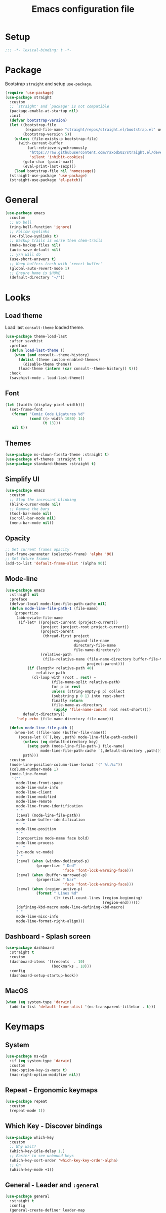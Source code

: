 #+TITLE: Emacs configuration file
#+PROPERTY: header-args    :results silent

* Setup
#+begin_src emacs-lisp
  ;;; -*- lexical-binding: t -*-
#+end_src

* Package
Bootstrap =straight= and setup =use-package=.
#+begin_src emacs-lisp
  (require 'use-package)
  (use-package straight
    :custom
    ;; `straight' and `package' is not compatible
    (package-enable-at-startup nil)
    :init
    (defvar bootstrap-version)
    (let ((bootstrap-file
           (expand-file-name "straight/repos/straight.el/bootstrap.el" user-emacs-directory))
          (bootstrap-version 5))
      (unless (file-exists-p bootstrap-file)
        (with-current-buffer
            (url-retrieve-synchronously
             "https://raw.githubusercontent.com/raxod502/straight.el/develop/install.el"
             'silent 'inhibit-cookies)
          (goto-char (point-max))
          (eval-print-last-sexp)))
      (load bootstrap-file nil 'nomessage))
    (straight-use-package 'use-package)
    (straight-use-package 'el-patch))
#+end_src

* General
#+begin_src emacs-lisp
  (use-package emacs
    :custom
    ;; No bell
    (ring-bell-function 'ignore)
    ;; Follow symlinks
    (vc-follow-symlinks t)
    ;; Backup trails is worse then chem-trails
    (make-backup-files nil)
    (auto-save-default nil)
    ;; y/n will do
    (use-short-answers t)
    ;; Keep buffers fresh with `revert-buffer'
    (global-auto-revert-mode 1)
    ;; Ensure home is $HOME
    (default-directory "~/"))
#+end_src

* Looks
** Load theme
Load last =consult-theme= loaded theme.
#+begin_src emacs-lisp
  (use-package theme-load-last
    :after savehist
    :preface
    (defun load-last-theme ()
      (when (and consult--theme-history)
        (dolist (theme custom-enabled-themes)
          (disable-theme theme))
        (load-theme (intern (car consult--theme-history)) t)))
    :hook
    (savehist-mode . load-last-theme))
#+end_src

** Font
#+begin_src emacs-lisp
  (let ((width (display-pixel-width)))
    (set-frame-font
     (format "Comic Code Ligatures %d"
             (cond ((> width 1080) 14)
                   (t 13)))
     nil t))
#+end_src

** Themes
#+begin_src emacs-lisp
  (use-package no-clown-fiesta-theme :straight t)
  (use-package ef-themes :straight t)
  (use-package standard-themes :straight t)
#+end_src

** Simplify UI
#+begin_src emacs-lisp
  (use-package emacs
    :custom
    ;; Stop the incessant blinking
    (blink-cursor-mode nil)
    ;; Remove the bars
    (tool-bar-mode nil)
    (scroll-bar-mode nil)
    (menu-bar-mode nil))
#+end_src

** Opacity
#+begin_src emacs-lisp
  ;; Set current frames opacity
  (set-frame-parameter (selected-frame) 'alpha '90)
  ;; Set future frames
  (add-to-list 'default-frame-alist '(alpha 90))
#+end_src

** Mode-line
#+begin_src emacs-lisp
  (use-package emacs
    :straight nil
    :preface
    (defvar-local mode-line-file-path-cache nil)
    (defun mode-line-file-path-1 (file-name)
      (propertize
       (abbreviate-file-name
        (if-let* ((project-current (project-current))
                  (project (project-root project-current))
                  (project-parent
                   (thread-first project
                                 expand-file-name
                                 directory-file-name
                                 file-name-directory))
                  (relative-path
                   (file-relative-name (file-name-directory buffer-file-truename)
                                       project-parent)))
            (if (length< relative-path 40)
                relative-path
              (cl-loop with (root . rest) =
                       (file-name-split relative-path)
                       for p in rest
                       unless (string-empty-p p) collect
                       (substring p 0 1) into rest-short
                       finally return
                       (file-name-as-directory
                        (apply 'file-name-concat root rest-short))))
          default-directory))
       'help-echo (file-name-directory file-name)))

    (defun mode-line-file-path ()
      (when-let ((file-name (buffer-file-name)))
        (pcase-let ((`(,key ,path) mode-line-file-path-cache))
          (unless (eq default-directory key)
            (setq path (mode-line-file-path-1 file-name)
                  mode-line-file-path-cache `(,default-directory ,path)))
          path)))
    :custom
    (mode-line-position-column-line-format '(" %l:%c"))
    (column-number-mode 1)
    (mode-line-format
     '(""
       mode-line-front-space
       mode-line-mule-info
       mode-line-client
       mode-line-modified
       mode-line-remote
       mode-line-frame-identification
       " "
       (:eval (mode-line-file-path))
       mode-line-buffer-identification
       "  "
       mode-line-position
       " "
       (:propertize mode-name face bold)
       mode-line-process
       "  "
       (vc-mode vc-mode)
       " "
       (:eval (when (window-dedicated-p)
                (propertize " Ded"
                            'face 'font-lock-warning-face)))
       (:eval (when (buffer-narrowed-p)
                (propertize " Nar"
                            'face 'font-lock-warning-face)))
       (:eval (when (region-active-p)
                (format " Lines %d"
                        (1+ (evil-count-lines (region-beginning)
                                              (region-end))))))
       (defining-kbd-macro mode-line-defining-kbd-macro)
       " "
       mode-line-misc-info
       mode-line-format-right-align)))
#+end_src

** Dashboard - Splash screen
#+begin_src emacs-lisp
  (use-package dashboard
    :straight t
    :custom
    (dashboard-items '((recents  . 10)
                       (bookmarks . 10)))
    :config
    (dashboard-setup-startup-hook))
#+end_src

** MacOS
#+begin_src emacs-lisp
  (when (eq system-type 'darwin)
    (add-to-list 'default-frame-alist '(ns-transparent-titlebar . t)))
#+end_src

* Keymaps
** System
#+begin_src emacs-lisp
  (use-package ns-win
    :if (eq system-type 'darwin)
    :custom
    (mac-option-key-is-meta t)
    (mac-right-option-modifier nil))
#+end_src

** Repeat - Ergonomic keymaps
#+begin_src emacs-lisp
  (use-package repeat
    :custom
    (repeat-mode 1))
#+end_src

** Which Key - Discover bindings
#+begin_src emacs-lisp
  (use-package which-key
    :custom
    ;; Why wait?
    (which-key-idle-delay 1.)
    ;; Easier to see unbound keys
    (which-key-sort-order 'which-key-key-order-alpha)
    ;; On
    (which-key-mode +1))
#+end_src

** General - Leader and =:general=
#+begin_src emacs-lisp
  (use-package general
    :straight t
    :config
    (general-create-definer leader-map
      :prefix "SPC"
      :states '(normal emacs motion visual)
      :keymaps 'override))
#+end_src

** Evil and Friends - Vi emulation
#+begin_src emacs-lisp
  ;; Last known good commit 30ebe6d:
  ;; - evil-escape macro bug (inserts "jK")
  ;; - minibuffer bug does not enter in insert mode
  (use-package evil
    :straight t
    :custom
    (evil-want-integration t)
    (evil-want-keybinding nil)
    (evil-want-C-i-jump nil)
    (evil-want-C-u-scroll t)
    (evil-want-minibuffer t)
    ;; Cursor type is enough for evil state
    (evil-mode-line-format nil)
    ;; Integrations
    (evil-undo-system 'undo-redo)
    ;; Follow windows on split)
    (evil-split-window-below t)
    (evil-vsplit-window-right t)
    :init
    ;; For some reason cannot be set with `:custom'
    (setq evil-search-module 'evil-search)
    :config
    ;; Use symbols instead of words when using the vim subject "word"
    (defalias #'forward-evil-word #'forward-evil-symbol)
    (setq-default evil-symbol-word-search t)

    ;; Run the macro in the q register
    (evil-define-key 'normal 'global "Q" "@q")

    ;; Keep eldoc on mode change
    (eldoc-add-command 'evil-insert)
    (eldoc-add-command 'evil-change)
    (eldoc-add-command 'evil-normal-state)
    (setq evil-insert-state-message nil
          evil-normal-state-message nil)

    ;; Common EX misspellings
    (evil-ex-define-cmd "E[dit]" 'evil-edit)
    (evil-ex-define-cmd "W[rite]" 'evil-write)
    (evil-ex-define-cmd "Wq" 'evil-save-and-close)
    (evil-ex-define-cmd "WQ" 'evil-save-and-close)

    ;; Go
    (evil-mode t))
#+end_src

Almost as important as =evil= itself.
#+begin_src emacs-lisp
  (use-package evil-escape
    :straight t
    :custom
    (evil-escape-delay 0.1)
    (evil-escape-key-sequence "jk")
    (evil-escape-unordered-key-sequence t)
    :config
    (evil-escape-mode))
#+end_src

This makes =evil= almost feel like the default bindings.
#+begin_src emacs-lisp
  (use-package evil-collection
    :straight t
    :config
    ;; Setup `eshell' and `corfu' on there own
    (dolist (mode '(eshell corfu))
      (setq evil-collection-mode-list
            (delete mode evil-collection-mode-list)))
    (evil-collection-init))
#+end_src

Have always used Tims plugin.
#+begin_src emacs-lisp
  (use-package evil-surround
    :straight t
    :custom
    (global-evil-surround-mode +1))
#+end_src

** Embark - At "thing" mappings
#+begin_src emacs-lisp
  (use-package embark
    :straight t
    :preface
    (defun project-find-file-at (directory)
      "Visit a file in the current project."
      (let ((default-directory directory))
        (call-interactively 'project-find-file)))
    (defun find-file-at (directory)
      "Visit a file."
      (let ((default-directory directory))
        (call-interactively 'find-file)))
    :general
    (minibuffer-local-map
     :states '(insert normal)
     (kbd "C-SPC") 'embark-act
     (kbd "C-@") 'embark-act ;; In terminal C-@ -> {C-SPC,C-S-SPC}
     (kbd "C-<return>") 'embark-export)
    (:states
     'normal
     (kbd "C-SPC") 'embark-act)
    (embark-file-map
     "SPC" 'project-find-file-at
     "g" 'magit
     "G" 'consult-ripgrep
     "!" 'async-shell-command
     "e" 'eshell
     "." 'find-file-at
     "&" nil
     "$" nil)
    :custom
    ;; Show Embark actions via which-key
    (embark-action-indicator
     (lambda (map)
       (which-key--show-keymap "Embark" map nil nil 'no-paging)
       #'which-key--hide-popup-ignore-command)
     embark-become-indicator embark-action-indicator)
    :config
    (add-to-list 'embark-around-action-hooks '(magit embark--cd)))
#+end_src

* Editing
** Jinx - Spellchecker
#+begin_src emacs-lisp
  (use-package jinx
    :after vertico
    :straight t
    :general
    (:states '(normal visual) "z=" #'jinx-correct)
    :hook
    (prog-mode . jinx-mode)
    (text-mode . jinx-mode)
    :custom
    (jinx-languages "en_US")
    :config
    ;; Git commit message improvements
    (add-to-list 'jinx-exclude-faces
                 '(text-mode
                   font-lock-comment-face
                   git-commit-comment-heading
                   git-commit-comment-branch-local
                   git-commit-comment-branch-remote
                   git-commit-comment-file))
    ;; Remove spell spell checking in string
    (add-to-list 'jinx-include-faces
                 '(prog-mode font-lock-comment-face
                             font-lock-doc-face))
    ;; Use grid for jinx completions
    (add-to-list 'vertico-multiform-categories
                 '(jinx grid (vertico-grid-annotate . 20))))
#+end_src

** Auto Fill - Auto break lines "long" lines
#+begin_src emacs-lisp
  (use-package simple
    :hook
    (text-mode . auto-fill-mode)
    (mail-mode . auto-fill-mode)
    (message-mode . auto-fill-mode)
    (prog-mode . auto-fill-mode)
    (prog-mode
     ;; Comments are re-used some mode which leads to `auto-fill' being
     ;; disabled where it should not `prog-mode'.
     . (lambda ()
         (setq-local comment-auto-fill-only-comments t)))
    :custom
    ;; No tabs please
    (indent-tabs-mode nil))
#+end_src

** Whitespace - Visualize white space, tabs, trailing and "long" lines
#+begin_src emacs-lisp
  (use-package whitespace
    :hook
    (prog-mode . whitespace-mode)
    (text-mode . whitespace-mode)
    :custom
    ;; Show "long" lines
    (whitespace-line-column 80)
    ;; Show "hidden" chars
    (whitespace-style '(face trailing lines-char tabs)))
#+end_src

** Whitespace Cleanup - Remove whitespace on save-buffer
#+begin_src emacs-lisp
  (use-package whitespace-cleanup-mode
    :straight t
    :hook
    (prog-mode . whitespace-cleanup-mode))
#+end_src

** Narrowing
#+begin_src emacs-lisp
  ;; Stolen from someplace
  (use-package narrow-or-widen
    :preface
    (defun narrow-or-widen-dwim ()
      "Widen if buffer is narrowed, narrow-dwim otherwise.
  Dwim means: region, org-src-block, org-subtree, or
  defun, whichever applies first.  Narrowing to
  org-src-block actually calls `org-edit-src-code'."
      (interactive)
      (cond ((and (buffer-narrowed-p)) (widen))
            ((region-active-p)
             (narrow-to-region (region-beginning)
                               (region-end)))
            ((derived-mode-p 'org-mode)
             ;; `org-edit-src-code' is not a real narrowing
             ;; command. Remove this first conditional if
             ;; you don't want it.
             (cond ((ignore-errors (org-edit-src-code) t))
                   ((ignore-errors (org-narrow-to-block) t))
                   (t (org-narrow-to-subtree))))
            ((not (thing-at-point 'defun)) (narrow-to-page))
            (t (narrow-to-defun))))
    :general
    (leader-map "z" 'narrow-or-widen-dwim))
#+end_src

** Wgrep - Editing in "search" buffers
#+begin_src emacs-lisp
  (use-package wgrep :straight t)
#+end_src

** Tempel - Templates
Not convinced that it's more better then =yasnippet=.
#+begin_src emacs-lisp
  (use-package tempel
    :straight t
    :general
    (tempel-map
     "TAB" 'tempel-or-corfu-complete-next
     "<tab>" 'tempel-or-corfu-complete-next
     "<backtab>" 'tempel-previous
     "S-TAB" 'tempel-previous)
    :hook
    (evil-insert-state-exit . tempel-done)
    (eshell-mode . tempel-setup-capf)
    (prog-mode . tempel-setup-capf)
    (text-mode . tempel-setup-capf)
    :preface
    (defun tempel-setup-capf ()
      (setq-local completion-at-point-functions
                  (cons #'tempel-complete
                        completion-at-point-functions)))

    (defun tempel-or-corfu-complete-next ()
      (interactive)
      (if completion-in-region-mode
          (call-interactively 'corfu-complete)
        (call-interactively 'tempel-next)))
    :custom
    (tempel-trigger-prefix "!"))
#+end_src

* Completion
** General
#+begin_src emacs-lisp
  ;; Let bin be...
  (delete ".bin" completion-ignored-extensions)
  ;; Don't for case
  (setq completion-ignore-case t)
#+end_src

** Savehist - Save completion history
#+begin_src emacs-lisp
  (use-package savehist
    :custom
    (savehist-mode +1))
#+end_src

** Minibuffer - Read string
Add keymaps and insert region into =minibuffer= for set of commands.
#+begin_src emacs-lisp
  (use-package minibuffer
    :general
    (minibuffer-mode-map
     :states '(normal insert)
     ;; Insert symbol at point, C-r is used for fancier history search
     ;; therefore Evils C-r C-W won't do
     "C-." 'minibuffer-insert-symbol
     ;; Navigate history with C-{n,p} in `read-string' and friends
     "C-n" 'next-history-element
     "C-p" 'previous-history-element)
    :hook
    (minibuffer-setup . minibuffer-insert-selection)
    :preface
    (defvar minibuffer-insert-commands
     '(consult-line
       consult-grep
       consult-ripgrep
       consult-lsp-symbols
       consult-eglot-symbols
       async-shell-command
       project-async-shell-command))
    (defun minibuffer-insert-selection ()
      "If region is active insert region into minibuffer."
      (when-let* ((_ (member this-command minibuffer-insert-commands))
                  (minibuffer-buffer (current-buffer))
                  (buffers (buffer-list))
                  (last-used-buffer (cadr buffers)))
        (with-current-buffer last-used-buffer
          (when (use-region-p)
            (let ((selection
                   (buffer-substring-no-properties
                (region-beginning) (region-end))))
              (setq mark-active nil)
              (with-current-buffer minibuffer-buffer
                (insert selection)))))))
    (defun minibuffer-insert-symbol ()
      "Insert symbol at point into minibuffer."
      (interactive)
      (let* ((last-buffer (cadr (buffer-list)))
             (string (with-current-buffer last-buffer
                       (thing-at-point 'symbol))))
        (if (stringp string)
            (insert string)
          (message "No symbol at point")))))
#+end_src

** Vertico - Vertical minibuffer completion
#+begin_src emacs-lisp
  (use-package vertico
    :straight t
    :general
    (vertico-map
     :states '(insert normal)
     (kbd "RET") 'vertico-exit
     (kbd "C-n") 'vertico-next
     (kbd "C-p") 'vertico-previous)
    :custom
    (vertico-cycle t)
    (enable-recursive-minibuffers nil)
    (vertico-mode 1)
    :config
    (defun crm-indicator (args)
      (cons (concat "[CRM] " (car args)) (cdr args)))
    (advice-add #'completing-read-multiple :filter-args #'crm-indicator))

  (use-package vertico-directory
    :after vertico
    :straight nil
    :general
    (vertico-map "DEL" 'vertico-directory-delete-char
                 "M-DEL" 'vertico-directory-delete-word)
    :hook
    (rfn-eshadow-update-overlay . vertico-directory-tidy))

  (use-package vertico-multiform
    :after vertico
    :straight nil
    :custom
    (vertico-multiform-commands
     '((consult-ripgrep buffer)))
    :config
    (vertico-multiform-mode))
#+end_src

** Orderless - Completion style
#+begin_src emacs-lisp
  (use-package orderless
    :straight t
    :hook
    (minibuffer-setup . orderless-minibuffer-setup)
    :custom
    ;; use bang(!) to filter out candidates
    (orderless-style-dispatchers '(orderless-bang-filter))
    ;; default styles
    (completion-styles '(basic orderless))
    (completion-category-defaults nil)
    ;; setup style based on category
    (completion-category-overrides
     '(;; basic/partial makes more sense for files
       (file (styles basic partial-completion))
       (lsp-capf (styles basic))
       ;; for code completion use flex for sensible order
       (eglot (styles flex orderless))
       (eglot-capf (styles flex orderless))))
    :preface
    (defun orderless-minibuffer-setup ()
      (setq-local completion-styles '(orderless basic)))

    (defun orderless-bang-filter (pattern _index _total)
      (cond
       ((equal "!" pattern) '(orderless-literal . ""))
       ((string-prefix-p "!" pattern)
        `(orderless-without-literal . ,(substring pattern 1))))))
#+end_src

** Consult - Improved candidate completion functions
#+begin_src emacs-lisp
  (use-package embark-consult
    :straight t)

  (use-package consult
    :straight t
    :preface
    (defun consult-kill-line-insert-history ()
      (interactive)
      (goto-char (point-max))
      (ignore-errors (call-interactively 'move-beginning-of-line) t)
      (ignore-errors (call-interactively 'kill-line) t)
      (call-interactively 'consult-history)
      (evil-insert-state))
    :general
    (leader-map
      "." 'find-file-at-point
      ":" 'execute-extended-command
      "s" 'consult-line
      "i" 'consult-imenu
      "b" 'consult-buffer
      "y" 'consult-yank-pop
      "!" 'async-shell-command
      "j" '(:which-key "jump")
      "jc" 'consult-compile-error
      "jf" 'consult-flymake
      "jm" 'consult-mark
      "h" '(:which-key "help")
      "hh" 'describe-function
      "hv" 'describe-variable)
    (minibuffer-local-map
     :states '(insert normal)
     (kbd "C-r") 'consult-history)
    (:keymaps '(comint-mode-map eshell-mode-map)
              :states '(insert normal)
              (kbd "C-r") 'consult-kill-line-insert-history)
    :custom
    (xref-show-xrefs-function 'consult-xref)
    (xref-show-definitions-function 'consult-xref)
    (consult-async-split-style 'semicolon)
    :hook
    (minibuffer-mode
     . (lambda (&rest _)
         (setq-local completion-in-region-function
                     (lambda (&rest args)
                       (apply (if vertico-mode
                                  #'consult-completion-in-region
                                #'completion--in-region)
                              args)))))
    :config
    ;; do not preview buffers in consult-buffer
    (consult-customize consult-buffer :preview-key nil))
#+end_src

** Marginalia - Minibuffer annotations
#+begin_src emacs-lisp
  (use-package marginalia
    :straight t
    :custom
    (marginalia-mode +1))
#+end_src

** Corfu - Completion in region function
#+begin_src emacs-lisp
  (use-package corfu
    :straight t
    :general
    (corfu-map ;; Noop
     "RET" nil)
    (corfu-map
     :states 'insert
     (kbd "C-n") 'corfu-next
     (kbd "C-p") 'corfu-previous)
    :hook
    (evil-insert-state-exit . corfu-quit)
    (eshell-mode
     . (lambda ()
         (setq-local corfu-auto nil)
         (corfu-mode)))
    :custom
    (corfu-cycle t)
    (corfu-auto t)
    (corfu-preselect 'first)
    (corfu-quit-no-match t)
    (corfu-auto-prefix 2)
    (corfu-on-exact-match 'quit)
    ;; Orderless completion
    (corfu-separator ?s)
    (corfu-quit-at-boundary nil)
    ;; In eshell use tab to open corfu
    (corfu-excluded-modes '(eshell-mode))
    ;; Stay out of minibuffer
    (global-corfu-minibuffer nil)
    (global-corfu-mode 1)
    :config
    ;; C-n C-p needs some hacking to override evil binding
    (evil-make-overriding-map corfu-map)
    (advice-add 'corfu--setup :after
                (lambda (&rest _) (evil-normalize-keymaps)))
    (advice-add 'corfu--teardown :after
                (lambda (&rest _) (evil-normalize-keymaps))))

  (use-package corfu-popupinfo ;; packaged with corfu
    :custom
    (corfu-popupinfo-delay '(0.5 . 0.0))
    (corfu-popupinfo-mode 1))

  (use-package corfu-history ;; packaged with corfu
    :custom
    (corfu-history-mode 1))

  (use-package corfu-terminal
    :if (not (display-graphic-p))
    :straight t
    :custom
    (corfu-terminal-mode +1))
#+end_src

** Cape - Completion at point functions
#+begin_src emacs-lisp
  (use-package cape
    :straight t
    :hook
    (lsp-mode
     . (lambda ()
         (setq-local completion-at-point-functions
                     (list 'tempel-complete
                           (cape-capf-super #'lsp-completion-at-point)
                           'cape-file))))
    (eglot-managed-mode
     . (lambda ()
         (setq-local completion-at-point-functions
                     (list 'tempel-complete
                           'cape-file
                           (cape-capf-super 'eglot-completion-at-point)))))
    :config
    ;; Default completion at point additions
    (add-to-list 'completion-at-point-functions #'cape-history)
    (add-to-list 'completion-at-point-functions #'cape-file))
#+end_src

* Default directory
** Projects - Project
#+begin_src emacs-lisp
  (use-package project
    :after consult ;; ripgrep
    :general
    (leader-map
      "SPC" 'project-find-file
      "p" '(:which-key "project")
      "pp" 'project-switch-project
      "pc" 'project-compile
      "pC" 'project-recompile
      "p!" 'project-async-shell-command
      "pd" 'project-dired
      "pe" 'project-eshell
      "pg" 'consult-ripgrep)
    :custom
    (project-vc-extra-root-markers '(".projectile" ".project"))
    (project-switch-commands 'project-find-file)
    :config
    ;; Remove current visited file from list
    (cl-defun project-advice-read-file-filter
        ((prompt all-files . rest))
      `(,prompt
        ,(remove
          (when-let ((file-name (buffer-file-name)))
            (file-relative-name file-name
                                (project-root (project-current))))
          all-files)
        . ,rest))
    (advice-add 'project--read-file-cpd-relative :filter-args
                #'project-advice-read-file-filter)

    ;; Ensure that embark works (embark--cd)
    (defun project-switch-project-advice (project-switch-project dir)
      (minibuffer-with-setup-hook
          (lambda () (setq default-directory dir))
        (funcall project-switch-project dir)))
    (advice-add 'project-switch-project :around
                #'project-switch-project-advice))
#+end_src

** Change directory - Consult dir
#+begin_src emacs-lisp
  (use-package consult-dir
    :general
    ;; Insert directory into minibuffer
    (minibuffer-mode-map
     :states '(normal insert)
     (kbd "C-f") #'consult-insert-directory)
    ;; Dispatch on directory
    (leader-map "f" #'consult-dir)
    :preface
    (defun consult-read-directory (prompt)
      "Read consult directory."
      (let ((sources
             '(("Projects" ?p
                (lambda ()
                  (project--ensure-read-project-list)
                  (cl-loop for (path) in project--list
                           collect path)))
               ("Open" ?o
                (lambda ()
                  (cl-loop
                   with folder-modes = '(dired-mode eshell-mode)
                   for buffer in (buffer-list)
                   for mode = (with-current-buffer buffer major-mode)
                   when (provided-mode-derived-p mode folder-modes)
                   collect (with-current-buffer buffer default-directory))))
               ("Bookmarks" ?m
                (lambda ()
                  (cl-loop for (_ . params) in bookmark-alist
                           for path = (alist-get 'filename params)
                           when (and (stringp path) (directory-name-p path))
                           collect path)))
               ("Recentf" ?f
                (lambda ()
                  (cl-loop for filename in recentf-list
                           collect (file-name-directory filename)))))))
        (car
         (consult--multi
          (cl-loop for (name narrow fn) in sources
                   collect (list
                            :name name
                            :narrow narrow
                            :items fn
                            :category 'file))
          :prompt prompt))))

    (defun consult-dir (directory)
      "Dispatch on DIRECTORY."
      (interactive
       (list (consult-read-directory "Dispatch on directory: ")))
      (let* ((directory (expand-file-name directory))
             (default-directory directory))
        (cond
         ((ignore-errors (project-current))
          (funcall-interactively 'project-find-file))
         (t (dired directory)))))

    (defun consult-insert-directory (directory)
      "Insert DIRECTORY."
      (interactive
       (list
        (let ((enable-recursive-minibuffers t))
          (consult-read-directory "Insert directory: "))))
      (insert (expand-file-name directory))))

#+end_src

* Window and frames
** Window
#+begin_src emacs-lisp
  (use-package window
    :custom
    ;; Use more space for right and left *side* windows
    (window-sides-vertical t)
    ;; Make dedicated windows strongly dedicated
    (toggle-window-dedicated-flag t)
    ;; Display buffer rules
    (display-buffer-alist
     `(;; Pop-ups pop from below
       ((or ;; Shells and REPLs
         "\\*.*eshell.*\\*" ;; need this silly thing to match `project-eshell'
         (derived-mode . shell-command-mode)
         (derived-mode . inferior-emacs-lisp-mode)
         (derived-mode . inferior-python-mode)
         ;; Special
         "\\(\\*Capture\\*\\|CAPTURE-.*\\)"
         (derived-mode . backtrace-mode)
         (derived-mode . messages-buffer-mode)
         ;; Result type buffers
         "\\*Embark Export: .*\\*"
         (derived-mode . embark-collect-mode)
         (derived-mode . occur-mode)
         (derived-mode . ibuffer-mode)
         (derived-mode . grep-mode)
         (derived-mode . xref--xref-buffer-mode)
         (derived-mode . flymake-project-diagnostics-mode)
         (derived-mode . flymake-diagnostics-buffer-mode))
        (display-buffer-reuse-window display-buffer-below-selected)
        (window-height . 0.3)
        (dedicated . t))
       ;; Help pop from the right
       ((or (derived-mode . help-mode)
            (derived-mode . Man-mode)
            (derived-mode . devdocs-mode)
            (derived-mode . shortdoc-mode)
            "\\*eldoc.*\\*")
        (display-buffer-in-direction)
        (direction . rightmost)
        (window-width . 75)
        (dedicated . t)
        (body-function . (lambda (window) (select-window window))))
       ;; Compile
       ((or (major-mode . compilation-mode))
        (display-buffer-reuse-mode-window display-buffer-in-side-window)
        (side . right)
        (dedicated . t)
        (window-width . 80))
       ;; Org capture
       ("\\*Org \\(Select\\|Note\\)\\*"
        (display-buffer-in-side-window)
        (dedicated . t)
        (side . bottom)
        (slot . 0)
        (window-parameters . ((mode-line-format . none))))
       ;; Magit
       ((or (derived-mode . magit-diff-mode)
            (derived-mode . magit-process-mode))
        (display-buffer-pop-up-window))
       ((derived-mode . magit-status-mode)
        (display-buffer-same-window)))))
#+end_src

** Frame
#+begin_src emacs-lisp
  (use-package frame
    :general
    (leader-map
      "w" '(:ignore t :which-key "windows and frames")
      "wt" 'toggle-frame-maximized
      "wm" 'toggle-frame-fullscreen)
    :custom
    (frame-resize-pixelwise t))
#+end_src

** Evil lazy window
#+begin_src emacs-lisp
  (use-package evil-lazy-bindings
    :general
    (general-def general-override-mode-map
      :states '(normal insert)
      "C-j" 'evil-window-down
      "C-k" 'evil-window-up
      "C-h" 'evil-window-left
      "C-l" 'evil-window-right))
#+end_src

** Ace Window - Select window
#+begin_src emacs-lisp
  (use-package ace-window
    :straight t
    :general
    (leader-map "jw" 'ace-window)
    :custom
    (aw-keys '(?a ?s ?d ?f ?g ?h ?j ?k ?l)))
#+end_src

** Dedicated windows
#+begin_src emacs-lisp
  (use-package dedicated-window
    :general
    (leader-map
      "wd" 'toggle-window-dedicated
      "wq" 'kill-dedicated-windows)
    :preface
    (defun toggle-window-dedicated ()
      "Toggle window dedicated."
      (interactive)
      (set-window-dedicated-p (selected-window)
                              (not (window-dedicated-p)))
      (force-mode-line-update t))

    (defun kill-dedicated-windows ()
      "Kill all dedicated windows."
      (interactive)
      (cl-loop
       for window in (window-list)
       when (window-dedicated-p window) do
       (quit-window nil window))))
#+end_src

* Buffer and navigation
** Recentf - Save buffer history
#+begin_src emacs-lisp
  (use-package recentf
    :custom
    (recentf-mode +1))
#+end_src

** Better Jumper - Move forwards/backwards in point history
#+begin_src emacs-lisp
  (use-package better-jumper
    :straight t
    :general
    ;; Old HACK to bind C-i globally without messing up \t, <tab>
    ;; bindings there has to be something better?
    (input-decode-map "C-i" "H-i")
    (:states 'motion
             "C-o" 'better-jumper-jump-backward
             "H-i" 'better-jumper-jump-forward)
    :custom
    (better-jumper-mode +1))
#+end_src

** Avy - In buffer navigation
#+begin_src emacs-lisp
  (use-package avy
    :straight t
    :general
    (leader-map
      "jj" #'evil-avy-goto-char-timer
      "jl" #'evil-avy-goto-line-keep-column)
    :custom
    (avy-timeout-seconds 0.3)
    (avy-style 'de-bruijn)
    (avy-line-insert-style 'below)
    (avy-dispatch-alist '((?x . avy-action-kill-move)
                          (?X . avy-action-kill-stay)
                          (?v . avy-action-visual)
                          (?w . avy-action-copy)
                          (?p . avy-action-paste)
                          (?P . avy-action-paste-line)
                          (?z . avy-action-ispell)))
    :preface
    (defun avy-goto-line-keep-column (&optional arg)
      "Jump to a line at the current column."
      (interactive "p")
      (let ((window (selected-window))
            (column (current-column)))
        (avy-goto-line arg)
        (when (equal window (selected-window))
          (move-to-column column))))

    (defun avy-action-visual (pt)
      (let (beg end)
        (goto-char pt)
        (setq beg (point))
        (avy-forward-item)
        (backward-char)
        (setq end (point))
        (evil-visual-select beg end)))

    (defun avy-action-paste-line (pt)
      (avy-action-yank-line pt))

    (defun avy-action-paste (pt)
      (avy-action-yank pt))
    :config
    (advice-add 'avy-read :before (lambda (&rest _) (avy-show-dispatch-help)))
    (advice-add 'avy-read-de-bruijn :before (lambda (&rest _) (avy-show-dispatch-help)))
    ;; Recognize goto line as an evil motion
    (evil-define-avy-motion avy-goto-line-keep-column line))
#+end_src

** Find-file - Find other (file)buffer
#+begin_src emacs-lisp
  (use-package find-file
    :general
    (leader-map
      "jq" 'ff-find-other-file
      "jQ" 'ff-find-other-file-other-window)
    :preface
    (defun ff-find-other-file-other-window ()
      "Find the header or source file."
      (interactive)
      (ff-find-other-file 'other-window)
      (xref-pulse-momentarily)))
#+end_src

* Shell and Commands
** Exec path from shell - Infer PATH
#+begin_src emacs-lisp
  (use-package exec-path-from-shell
    :straight t
    :config
    (exec-path-from-shell-initialize))
#+end_src

** Eshell - The preferred non standard shell
#+begin_src emacs-lisp
  (use-package eshell
    :preface
    (defun evil-append-last-line ()
      "Set point to max and enter `evil-insert'."
      (interactive)
      (goto-char (point-max))
      (evil-append 1))

    (defun eshell-buffer-name ()
      (format "*eshell %s*" (abbreviate-file-name default-directory)))

    ;; Eshells prefix arg interface has never stuck.
    ;; `default-directory' instead and use `prefix-argument' / dwim
    ;; (current buffer `eshell-mode') to create a new buffer.
    (defun eshell-advice (eshell &rest args)
      "Create an Eshell buffer here."
      (interactive)
      (eshell-load-modules eshell-modules-list)
      (if (not (called-interactively-p 'any))
          (apply eshell args)
        (let* ((eshell-buffer-name (eshell-buffer-name))
               (buffer
                (funcall eshell (or current-prefix-arg
                                    (derived-mode-p 'eshell-mode)))))
          (with-current-buffer buffer
            (add-hook 'eshell-directory-change-hook
                      (lambda () (rename-buffer (eshell-buffer-name) t))
                      nil t))
          buffer)))
    (defun eshell-goto-eob-advice (&rest _)
      (goto-char (max-char))
      (evil-insert-state))
    :general
    (leader-map "e" 'eshell)
    (eshell-mode-map
     :states 'normal
     "q" 'bury-buffer
     (kbd "<return>") 'evil-append-last-line)
    :custom
    (eshell-hist-ignoredups t)
    (eshell-save-history-on-exit t)
    :config
    ;; Setup eshell `defualt-directory' naming stuff
    (advice-add 'eshell :around #'eshell-advice)
    ;; Ensure that we are in insert mode
    (advice-add 'project-eshell :after #'eshell-goto-eob-advice)
    (advice-add 'eshell :after #'eshell-goto-eob-advice)
    ;; Cat works with eshell other pagers does not
    (setenv "PAGER" "cat"))
#+end_src

Faces in =eshell= feels helpful.
#+begin_src emacs-lisp
  (use-package eshell-syntax-highlighting
    :straight t
    :config
    (eshell-syntax-highlighting-global-mode +1))
#+end_src

** Compile - Run thing
#+begin_src emacs-lisp
  (use-package compile
    :custom
    ;; Use last history as the compile command
    (compile-command (or (car-safe compile-history) ""))
    ;; Always scroll
    (compilation-scroll-output t)
    ;; Just save me the keystrokes
    (compilation-ask-about-save nil)
    :config
    ;; Not compile specific, but strip ^M in comint buffers
    (add-hook 'comint-output-filter-functions 'comint-strip-ctrl-m))
#+end_src

** Async Shell Command - Run things
#+begin_src emacs-lisp
  (use-package shell
    :general
    (leader-map "!" 'async-shell-command)
    (shell-command-mode-map
     :states 'normal
     "q" 'kill-current-buffer
     "gr" 'revert-buffer ;; reruns buffer
     "p" 'term-paste)
    :custom
    (async-shell-command-buffer 'rename-buffer)
    (shell-command-prompt-show-cwd t)
    :config
    ;; Bolt on char based input on evil insert mode,
    ;; `comint-send-input' breaks to often.
    (require 'term)
    (evil-set-auxiliary-keymap shell-command-mode-map
                               'insert (map-copy term-raw-map))
    (add-to-list 'evil-normal-state-modes 'shell-command-mode)

    ;; Show exit code in mode line
    (defun shell-command-sentinel-show-exit-code (process status)
      (when-let* ((buffer (process-buffer process))
                  ((buffer-live-p buffer)))
        (let ((dead-p (memq (process-status process) '(exit signal)))
              (status (process-exit-status process)))
          (with-current-buffer buffer
            (setq mode-line-process
                  (propertize
                   (concat
                    ":"
                    (format "%s" (process-status process))
                    (when dead-p
                      (format " [%s]" status)))
                   'face (if (zerop status) 'success 'warning)))
            (force-mode-line-update t)))))
    (advice-add 'shell-command-sentinel :after
                #'shell-command-sentinel-show-exit-code))
#+end_src

** Process history - Run things again
#+begin_src emacs-lisp
  (use-package process-history
    :straight (process-history :type git :host github
                               :repo "svaante/process-history")
    :general
    (leader-map
      "r" 'process-history-rerun)
    :config
    (use-package process-history-embark
      :straight nil)
    (use-package process-history-consult
      :straight nil
      :custom
      (process-history-completing-read-fn
       'process-history-consult-completing-read))

    (evil-make-overriding-map process-history-list-mode-map)
    ;; Make sure that `shell-mode' `revert-buffer' buffer works
    (add-to-list 'process-history-buffer-match
                 "\*Async Shell Command.*\*")
    (process-history-mode))
#+end_src

* Org
** General
#+begin_src emacs-lisp
  (use-package org
    :hook
    (org-mode . org-indent-mode)
    (org-mode . visual-line-mode)
    ;; Looks
    (org-mode
     . (lambda ()
         (set-face-attribute 'org-level-1 nil :height 1.4)
         (set-face-attribute 'org-level-2 nil :height 1.2)
         (set-face-attribute 'org-level-3 nil :height 1.1)
         (set-face-attribute 'org-document-title nil :height 2.0)))
    :general
    (org-mode-map :states 'normal
                  (kbd "<RET>") 'org-return)
    (leader-map
      "o" '(:which-key "org")
      "os" 'org-store-link)
    :custom
    (org-imenu-depth 3)
    (org-src-window-setup 'current-window)
    (org-return-follows-link t)
    (org-startup-with-inline-images t))
#+end_src

** Org Agenda
#+begin_src emacs-lisp
  (use-package org-agenda
    :general
    (leader-map
      "oa" 'org-agenda-custom
      "ot" 'org-todo-list
      "ow" 'org-agenda-list)
    (org-agenda-mode-map
     :states 'normal
     (kbd "<RET>") 'org-agenda-goto
     "q" 'org-agenda-quit
     "t" 'org-agenda-todo
     "j" 'org-agenda-next-line
     "k" 'org-agenda-previous-line
     "n" 'org-agenda-later
     "p" 'org-agenda-earlier)
    :preface
    (defun org-agenda-custom ()
      "Org agenda custom view."
      (interactive)
      (org-agenda nil "A"))
    :custom
    ;; Don't make any assumption on how I want my windows
    (org-agenda-window-setup 'other-window)
    (org-agenda-breadcrumbs-separator " ")
    (org-agenda-prefix-format
     '((agenda .  "  %?-40 b")
       (todo .    "  %?-40 b")
       (tags .    "  %?-40 b")
       (search .  "  %?-40 b")))
    (org-todo-keywords
     '((sequence "TODO" "DONE")))
    ;; Replace the original agenda
    (org-agenda-custom-commands
     '(("A" "Agenda"
        ((agenda)
         (tags "+LEVEL=1-SCHEDULED={.+}-DEADLINE={.+}/TODO"
               ((org-agenda-overriding-header "Todos:")))
         (tags "-hide+LEVEL>1-SCHEDULED={.+}/TODO"
               ((org-agenda-overriding-header "Projects:")))))))
    (org-agenda-files '("~/org/notes.org"
                        "~/org/pad.org"
                        "~/org/todo.org"))
    :config
    (evil-set-initial-state 'org-agenda-mode 'normal))

#+end_src

** Org Capture
#+begin_src emacs-lisp
  (use-package org-capture
    :general
    (leader-map "oc" 'org-capture)
    :hook
    (org-capture-mode . evil-insert-state)
    :custom
    (org-refile-use-outline-path 'file)
    (org-refile-targets '((org-agenda-files :maxlevel . 3)))
    (org-outline-path-complete-in-steps nil)
    (org-capture-templates
     '(("t" "Todo" entry
        (file "~/org/todo.org")
        "* TODO %?\n%a")
       ("n" "Note" entry
        (file "~/org/notes.org")
        "* %?\n")
       ("p" "Pad" plain
        (file+olp+datetree "~/org/pad.org")
        "\n%?\n" :unnarrowed t))))
#+end_src

** Evil Org - Org keybinds
#+begin_src emacs-lisp
  (use-package evil-org
    :straight t
    :hook (org-mode . evil-org-mode)
    :custom
    (evil-org-key-theme
     '(textobjects insert return return
                   additional shift todo))
    :config
    ;; Seams off but `evil-org-set-key-theme' needs to be called if
    ;; themes change
    (evil-org-set-key-theme))
#+end_src

** Org Mono - Search and index Org headlines
#+begin_src emacs-lisp
  (use-package org-mono
    :straight (org-mono :type git :host github
                        :repo "svaante/org-mono")
    :general
    (leader-map "oo" 'org-mono-goto)
    :custom
    (org-mono-files (append org-agenda-files
                            '("~/.emacs.d/config.org")))
    (org-mono-advice-org-refile t)
    (global-org-mono-mode +1)
    :config
    (defvar-keymap embark-org-mono-actions-map
      :doc "Keymap for actions for org-mono."
      :parent embark-general-map
      "o" #'org-mono-goto-other-window
      "t" #'org-mono-todo
      "r" #'org-mono-rename
      "w" #'org-mono-refile-from
      "a" #'org-mono-archive
      "k" #'org-mono-delete-headline
      "c" #'org-mono-goto-headline-child
      "d" #'org-mono-time-stamp
      "b" #'org-mono-goto-backlinks)
    (add-to-list 'embark-keymap-alist '(org-mono . embark-org-mono-actions-map)))

  (use-package org-mono-consult
    :after org-mono
    :custom
    (org-mono-completing-read-fn 'org-mono-consult-completing-read))
#+end_src

* Programming
** General
*** Prog Mode - Basic keybinds
General bindings
#+begin_src emacs-lisp
  (use-package prog-mode
    :general
    (prog-mode-map :states 'visual (kbd "C-;") 'comment-dwim))
#+end_src

*** Eglot - Completions and stuff
#+begin_src emacs-lisp
  (use-package jsonrpc :straight t)

  (use-package lsp-snippet-tempel
    :straight (lsp-snippet-tempel :type git
                                  :host github
                                  :repo "svaante/lsp-snippet")
    :config
    (lsp-snippet-tempel-eglot-init))

  (use-package eglot
    :straight t
    :hook
    (c-mode . eglot-ensure)
    (c++-mode . eglot-ensure)
    (rust-mode . eglot-ensure)
    (javascript-mode . eglot-ensure)
    (go-mode . eglot-ensure)
    (python-mode . eglot-ensure)
    (csharp-mode . eglot-ensure)
    :general
    (leader-map
      "la" 'eglot-code-actions
      "lr" 'eglot-rename
      "lf" 'eglot-format-buffer
      "lq" 'eglot-code-action-quickfix
      "la" 'eglot-code-actions)
    :preface
    (defun eglot-imenu-keep-parent (alist)
      "Extract `eglot-imenu' keys as items from the imenu ALIST."
      (mapcan
       (pcase-lambda (`(,key . ,value))
         (cond
          ((listp value)
           `((,key . ,(car (get-text-property 0 'breadcrumb-region key)))
             (,key . ,(eglot-imenu-keep-parent value))))
          (t `((,key . ,value)))))
       alist))

    (defun eglot-imenu-extract-base-kind (alist)
      "Add kind as an parent to each item to PLIST."
      (mapcar (pcase-lambda (`(,key . ,value))
                (let ((kind (get-text-property 0 'breadcrumb-kind key)))
                  (cond
                   ((stringp kind)
                    (cons (concat kind) `((,key . ,value))))
                   (t `(,key . ,value)))))
              alist))
    :config
    ;; Keep parent in imenu
    (advice-add 'eglot-imenu :filter-return 'eglot-imenu-keep-parent)
    ;; Add type as imenu
    (advice-add 'eglot-imenu-keep-parent :filter-return 'eglot-imenu-extract-base-kind))

  (use-package consult-eglot
    :after eglot
    :straight t
    :general
    (leader-map "ls" 'consult-eglot-symbols))
#+end_src

*** Xref - Goto code thing
#+begin_src emacs-lisp
  (use-package xref
    :general
    (prog-mode-map
     :states 'normal
     "gr" 'xref-find-references
     "gD" 'xref-find-definitions-other-window)
    :custom
    ;; Do not prompt, just search
    (xref-prompt-for-identifier
     '(not xref-find-definitions
           xref-find-definitions-other-window
           xref-find-definitions-other-frame
           xref-find-references)))
#+end_src

*** Flymake - Show errors
#+begin_src emacs-lisp
  (use-package flymake
    :hook
    (emacs-lisp-mode . flymake-mode))
#+end_src

*** Paren - Highlight parenthesis
#+begin_src emacs-lisp
  (use-package paren
    :custom
    (show-paren-style 'parenthesis)
    (show-paren-when-point-in-periphery nil)
    (show-paren-when-point-inside-paren nil)
    (show-paren-delay 0)
    (show-paren-mode +1))
#+end_src

*** Dape - Debug
#+begin_src emacs-lisp
  (use-package dape
    :straight (dape :type git :host github
                    :repo "svaante/dape")
    :preface
    (defun pulse-once ()
      (let ((pulse-iterations 1))
        (pulse-momentary-highlight-one-line)))
    (defun save-all-buffers ()
      (save-some-buffers t t))
    :general
    (dape-global-map
     (kbd "H-i") #'dape-stack-select-down
     (kbd "C-o") #'dape-stack-select-up)
    (leader-map
      "d" '(:keymap dape-global-map :which-key "dape"))
    :hook
    (kill-emacs . dape-breakpoint-save)
    (after-init . dape-breakpoint-load)
    (dape-display-source . pulse-once)
    (dape-active-mode
     . (lambda ()
         (unless dape-active-mode
           (dape-info nil 'kill))))
    :custom
    (dape-debug t)
    (dape-buffer-window-arrangment 'right)
    (dape-inlay-hints t)
    ;; No trucation
    (dape-info-variable-table-row-config
     '((name . 0) (value . 0) (type . 0)))
    (dape-breakpoint-global-mode +1)
    :config
    (evil-make-overriding-map dape-info-scope-mode-map)
    (evil-make-overriding-map dape-info-watch-mode-map)

    (add-hook 'dape-start-hook #'save-all-buffers)

    ;; java ugh
    (require 'eglot)
    (let ((jar
           (car
            (file-expand-wildcards
             (file-name-concat dape-adapter-dir
                               "java-debug"
                               "com.microsoft.java.debug.plugin"
                               "target"
                               "com.microsoft.java.debug.plugin-*.jar")
             t))))
      (add-to-list 'eglot-server-programs
                   `((java-mode java-ts-mode) .
                     ("jdtls"
                      :initializationOptions
                      (:bundles [,jar]))))))

  (use-package dape-cortex-debug
    :after dape
    :straight (dape-cortex-debug :type git :host github
                                 :repo "svaante/dape-cortex-debug")
    :config
    (require 'dape-cortex-debug))
#+end_src

*** Devdocs - Documentation
#+begin_src emacs-lisp
  (use-package devdocs
    :general
    (leader-map "k" 'devdocs-lookup)
    :straight t)
#+end_src

** Elisp
#+begin_src emacs-lisp
  (use-package elisp-mode
    :hook
    (emacs-lisp-mode
     . (lambda ()
         (setq-local evil-lookup-func
                     #'describe-elisp-thing-at-point)))
    :general
    (:keymaps
     '(emacs-lisp-mode-map lisp-interaction-mode-map)
     :states '(normal insert)
     (kbd "C-c C-e") 'eval-defun
     (kbd "C-c C-c") 'eval-buffer)
    (:keymaps
     '(emacs-lisp-mode-map lisp-interaction-mode-map)
     :states 'visual
     (kbd "C-c C-c") 'eval-region)
    :preface
    ;; Stolen from http://www.sugarshark.com/elisp/init/lisp.el.html
    (defun describe-elisp-thing-at-point ()
      "Show the documentation of the Elisp function and variable near point."
      (interactive)
      (let (sym)
        (cond
         ((setq sym
                (ignore-errors
                  (with-syntax-table emacs-lisp-mode-syntax-table
                    (save-excursion
                      (or (not (zerop (skip-syntax-backward "_w")))
                          (eq (char-syntax (char-after (point))) ?w)
                          (eq (char-syntax (char-after (point))) ?_)
                          (forward-sexp -1))
                      (skip-chars-forward "`'")
                      (let ((obj (read (current-buffer))))
                        (and (symbolp obj) (fboundp obj) obj))))))
          (describe-function sym))
         ((setq sym (variable-at-point)) (describe-variable sym))
         ((setq sym (function-at-point)) (describe-function sym))
         ((setq sym (symbol-at-point)) (describe-function sym))))))
#+end_src

*** Eros - Inlay eval
#+begin_src emacs-lisp
  (use-package eros
    :straight t
    :config
    (eros-mode))
#+end_src

*** Debug - It's more convinent then edebug
#+begin_src emacs-lisp
  (use-package debug
    :custom
    (debugger-stack-frame-as-list t))
#+end_src

** Python
Manage environment with =pyenv=
#+begin_src emacs-lisp
  (use-package pyvenv
    :straight t
    :custom
    (pyvenv-mode +1))
#+end_src

** Rust
Why is =rust-mode= not part Emacs?
#+begin_src emacs-lisp
  (use-package rust-mode
    :straight t)
#+end_src

* Data files
#+begin_src emacs-lisp
  (use-package protobuf-mode :straight t)
  (use-package yaml-mode :straight t)
  (use-package json-mode :straight t)
#+end_src

* Applications
** General
#+begin_src emacs-lisp
  (leader-map "a" '(:which-key "applications"))
#+end_src

** Magit - Version Control
#+begin_src emacs-lisp
  (use-package magit
    :straight t
    :general
    (leader-map
      "g" '(:which-key "magit")
      "gg" 'magit-status-here
      "g." 'magit-find-file
      "gd" 'magit-diff
      "gb" 'magit-blame
      "gl" 'magit-log
      "gc" 'magit-checkout
      "gf" 'magit-fetch-all
      "gf" 'magit-log-buffer-file)
    :custom
    ;; sort branches by checkout (completion)
    (magit-list-refs-sortby "-creatordate")
    ;; don't let magit close windows
    (magit-bury-buffer-function 'bury-buffer)
    ;; wrangle magits and its transient buffer to not create pop-up
    (magit-display-buffer-function 'display-buffer)
    (transient-display-buffer-action '(display-buffer-below-selected))
    (transient-mode-line-format '("%e" mode-line-front-space
                                  mode-line-buffer-identification))
    :config
    (advice-add 'magit-status-here :after
                (defun magit-recenter (&rest _) (recenter))))
#+end_src

** Ediff - Diff
#+begin_src emacs-lisp
  (use-package ediff
    :custom
    (ediff-window-setup-function 'ediff-setup-windows-plain))
#+end_src

** Dired - Directory browser
#+begin_src emacs-lisp
  (use-package dired
    :preface
    (defun dired-here ()
      "Open `dired' here."
      (interactive)
      (funcall (if current-prefix-arg 'dired-other-window
                 'dired)
               default-directory))
    :general
    (leader-map "ad" 'dired-here)
    ;; Lets pretend shell-command does not exist
    (dired-mode-map
     :states 'normal
     "!" 'dired-do-async-shell-command
     "&" nil)
    :hook
    (dired-mode . auto-revert-mode)
    (dired-mode . dired-omit-mode)
    (dired-mode . (lambda () (recentf-push default-directory)))
    :custom
    ;; If two dired opened use other dired as target
    (dired-dwim-target t)
    (dired-use-ls-dired (not (eq system-type 'darwin))))
#+end_src

*** Dired Subtree - Expand directory
#+begin_src emacs-lisp
  (use-package dired-subtree
    :straight t
    :custom
    (dired-subtree-line-prefix "    "))
#+end_src

*** Diredfl - Dired with colors
#+begin_src emacs-lisp
  (use-package diredfl
    :straight t
    :hook (dired-mode . diredfl-mode))
#+end_src

** Email and Feeds
*** Gnus - Reading mail, feeds and lists
#+begin_src emacs-lisp
  (use-package gnus
    :general
    (leader-map "am" 'gnus)
    (gnus-summary-mode-map
     :states 'normal
     "n" 'gnus-summary-next-page
     "p" 'gnus-summary-prev-page
     "u" 'gnus-summary-put-mark-as-unread
     "!" 'gnus-summary-put-mark-as-ticked)
    (gnus-group-mode-map
     :states 'normal
     "q" 'bury-buffer)
    :hook
    (gnus-group-mode . gnus-topic-mode)
    (gnus-summary-mode . hl-line-mode)
    :custom
    ;; Startup
    (gnus-check-new-newsgroups nil)
    (gnus-check-bogus-newsgroups nil)
    ;; Sensible date format
    (gnus-user-date-format-alist '((t . "%Y-%m-%d %H:%M")))
    ;; Looks
    (gnus-group-line-format "%(%M%S%p%P%5y %B %G%)\n")
    (gnus-summary-line-format "%(%U%R %d%z%I%[%-23,23f%] %s%)\n")
    (gnus-treat-strip-trailing-blank-lines 'last)
    (gnus-use-full-window nil)
    ;; Sensible article order
    (gnus-thread-sort-functions '(gnus-thread-sort-by-most-recent-date))
    ;; Show all(ish) groups and articles
    (gnus-permanently-visible-groups ".*")
    (gnus-large-newsgroup 5000)
    ;; Show more MIME-stuff
    (gnus-mime-display-multipart-related-as-mixed t)
    ;; Don't select the first automatically
    (gnus-auto-select-first nil)
    ;; Tree
    (gnus-generate-tree-function 'gnus-generate-horizontal-tree)
    ;; Dribble file
    (gnus-always-read-dribble-file t)
    ;; No useless newsrc file
    (gnus-save-newsrc-file nil)
    ;; Don't ask
    (gnus-interactive-exit nil)
    (gnus-article-browse-delete-temp t)
    ;; Goto next no matter if it's unread or not (RET)
    (gnus-summary-goto-unread 'never)
    ;; Methods
    (gnus-select-method '(nnnil ""))
    (gnus-secondary-select-methods
     '(
       ;; Mail
       (nnmaildir "dpettersson"
                  (directory "~/Mail/dpettersson/"))
       (nnmaildir "svaante"
                  (directory "~/Mail/svaante/"))
       ;; Rss
       (nntp "feedbase.org"
             (nntp-open-connection-function nntp-open-tls-stream)
             (nntp-port-number 563))
       ;; Mailing lists
       (nntp "news.gmane.io")))
  ;; use correct email
    (gnus-posting-styles
     '((".*" ; Matches all groups of messages
        (address "Daniel Pettersson <daniel@dpettersson.net>"))
       ("svaante"
        (address "Daniel Pettersson <svaante@gmail.com>")
        ("X-Message-SMTP-Method" "smtp smtp.gmail.com 587 svaante@gmail.com"))))
    (gnus-parameters
     `(("nnmaildir"
        (gcc-self . t) ;; Let me see my own emails
        ;; (display . 500)
        )
       (,(rx (or "nnrss"
                 "feedbase.org"
                 "news.gwene.org"))
        (gnus-auto-select-first t)
        (gnus-summary-line-format "%U%R%z%d %I%(%s %)\n"))
       ("news.gmane.io"
        ;; (display . 200)
        ))))
#+end_src

*** mbsync - Receiving mail
#+begin_src emacs-lisp
  (use-package mbsync
    :preface
    (defvar mbsync-hook nil)
    (defvar mbsync-period (* 5 60))

    (defun mbsync ()
      "Run mbsync -a."
      (interactive)
      (with-current-buffer (get-buffer-create " *mbsync*")
        (when (called-interactively-p 'all)
          (display-buffer (current-buffer)))

        (unless (get-buffer-process (current-buffer))
          (erase-buffer)
          (insert (format "Started at %s\n\n" (current-time-string)))
          (make-process :name "mbsync"
                        :command '("mbsync" "-a")
                        :buffer (current-buffer)
                        :sentinel (lambda (process _)
                                    (when (memq (process-status process)
                                                '(exit signal))
                                      (run-hooks 'mbsync-hook)))
                        :noquery t))))
    (defun mbsync-init ()
      (if (executable-find "mbsync")
          (run-with-timer mbsync-period t #'mbsync)
        (error "No mbsync.")))
    :hook
    (after-init . mbsync-init))
#+end_src

*** SMTPmail - Sending mail
#+begin_src emacs-lisp
(use-package smtpmail
  :custom
  (user-mail-address "daniel@dpettersson.net")
  (user-full-name "Daniel Pettersson")
  ;; use smtpmail
  (send-mail-function 'smtpmail-send-it)
  ;; gmail
  (smtpmail-smtp-server "smtp.gmail.com")
  (smtpmail-smtp-service 587))
#+end_src

*** Message - Writing mail
#+begin_src emacs-lisp
  (use-package message
    :custom
    ;; why would you keep message buffers around?
    (message-kill-buffer-on-exit t))
#+end_src

** IPython - Calculator
#+begin_src emacs-lisp
  (use-package ipython
    :general
    (leader-map "ac" #'run-ipython)
    (inferior-python-mode-map
     :states 'normal
     "q" 'bury-buffer)
    :preface
    (defun run-ipython ()
      "Run an inferior iPython process."
      (interactive)
      (require 'python)
      (let* ((python-shell-buffer-name "IPython")
             (python-shell-interpreter "ipython")
             (python-shell-interpreter-args "-i --simple-prompt")
             (process (run-python nil nil t)))
        ;; There should not be anything interesting in this IPython process
        (set-process-query-on-exit-flag process nil)
        ;; Maybe this should be part of the `display-buffer-alist'
        ;; `body-function' for TERM/REPL like things.
        (with-current-buffer (process-buffer process)
          (goto-char (point-max))
          (evil-insert-state)))))
#+end_src

** Proced - Task manager
#+begin_src emacs-lisp
  (use-package proced
    :general
    (leader-map "ap" 'proced))
#+end_src

** define-word - Thesaurus
#+begin_src emacs-lisp
  (use-package define-word
    :straight t
    :general
    (leader-map "at" 'define-word-at-point)
    :hook
    (text-mode
     . (lambda ()
           (setq-local evil-lookup-func
                       #'define-word-at-point))))
#+end_src

* Misc commands
#+begin_src emacs-lisp
  ;; source: http://steve.yegge.googlepages.com/my-dot-emacs-file
  (defun rename-file-and-buffer (new-name)
    "Renames both current buffer and file it's visiting to NEW-NAME."
    (interactive (list (read-string "New name: " (buffer-name (current-buffer)))))
    (let ((name (buffer-name))
          (filename (buffer-file-name)))
      (if (not filename)
          (message "Buffer '%s' is not visiting a file!" name)
        (if (get-buffer new-name)
            (message "A buffer named '%s' already exists!" new-name)
          (progn
            (rename-file filename new-name 1)
            (rename-buffer new-name)
            (set-visited-file-name new-name)
            (set-buffer-modified-p nil))))))

  (defun scratch-from-mode (mode)
    "Create scratch buffer for major MODE."
    (interactive
     (list
      (intern (completing-read "Mode: " (mapcar 'cdr auto-mode-alist)
                               nil t))))
    (let ((buffer
           (get-buffer-create (format "*scratch: %s*"
                                      (symbol-name mode)))))
      (with-current-buffer buffer
        (funcall-interactively mode)
        (setq-local buffer-offer-save nil))
      (pop-to-buffer-same-window buffer)))
#+end_src

